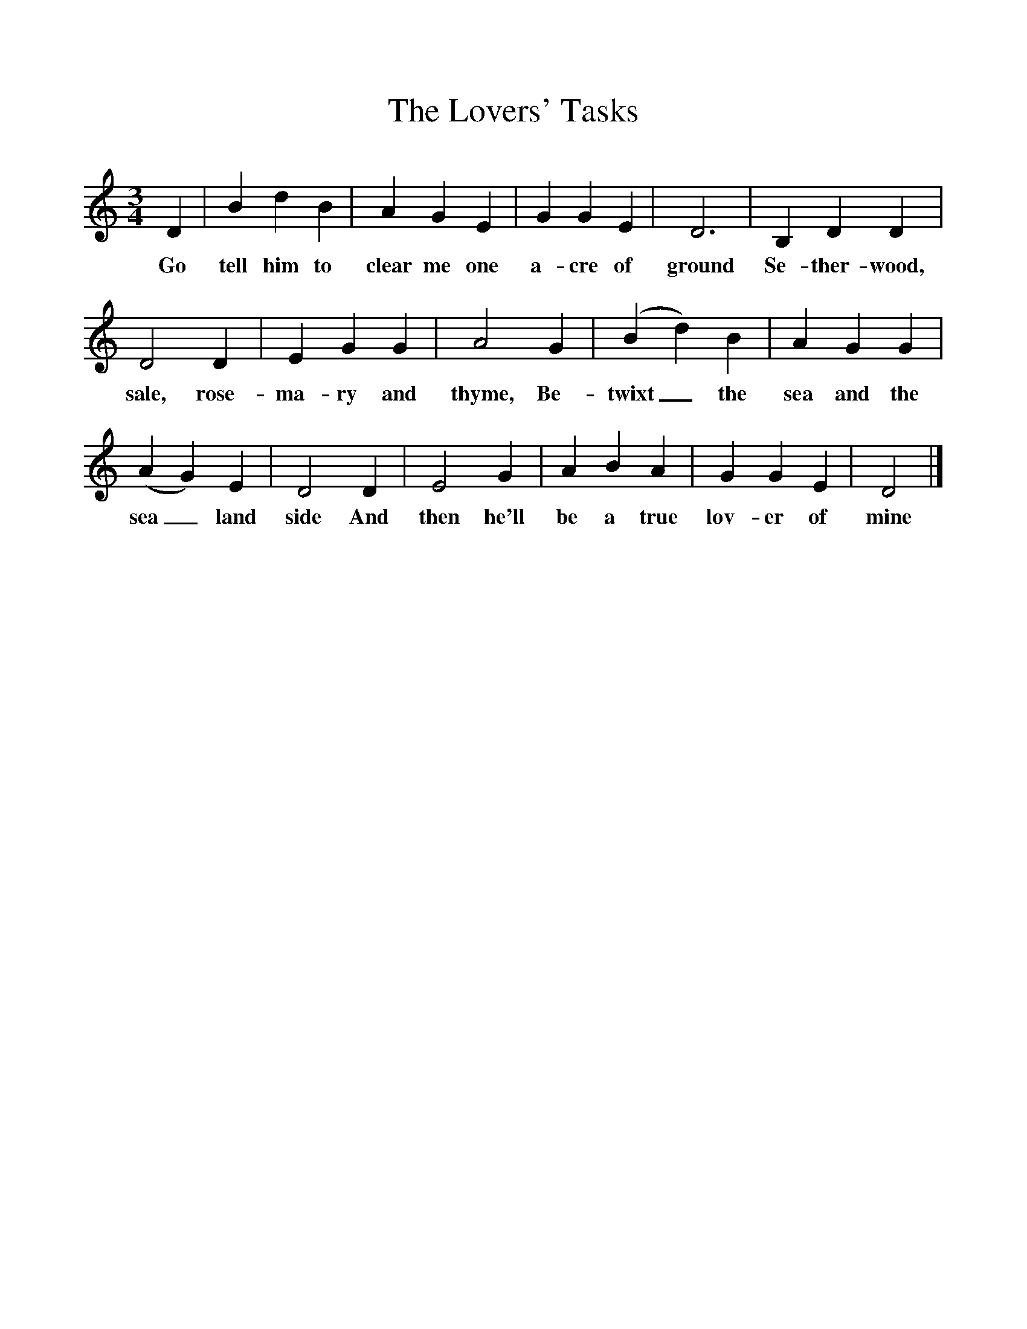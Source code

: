 %%scale 1
X:1
T:The Lovers' Tasks
M:3/4
L:1/8
K:Ddor
D2|B2d2B2|A2G2E2|G2G2E2|D6|B,2D2D2|
w:Go tell him to clear me one a-cre of ground Se-ther-wood, 
D4D2|E2G2G2|A4G2|(B2d2)B2|A2G2G2|
w:sale, rose-ma-ry and thyme, Be-twixt_ the sea and the 
(A2G2)E2|D4D2|E4G2|A2B2A2|G2G2E2|D4|]
w:sea_land side And then he'll be a true lov-er of mine